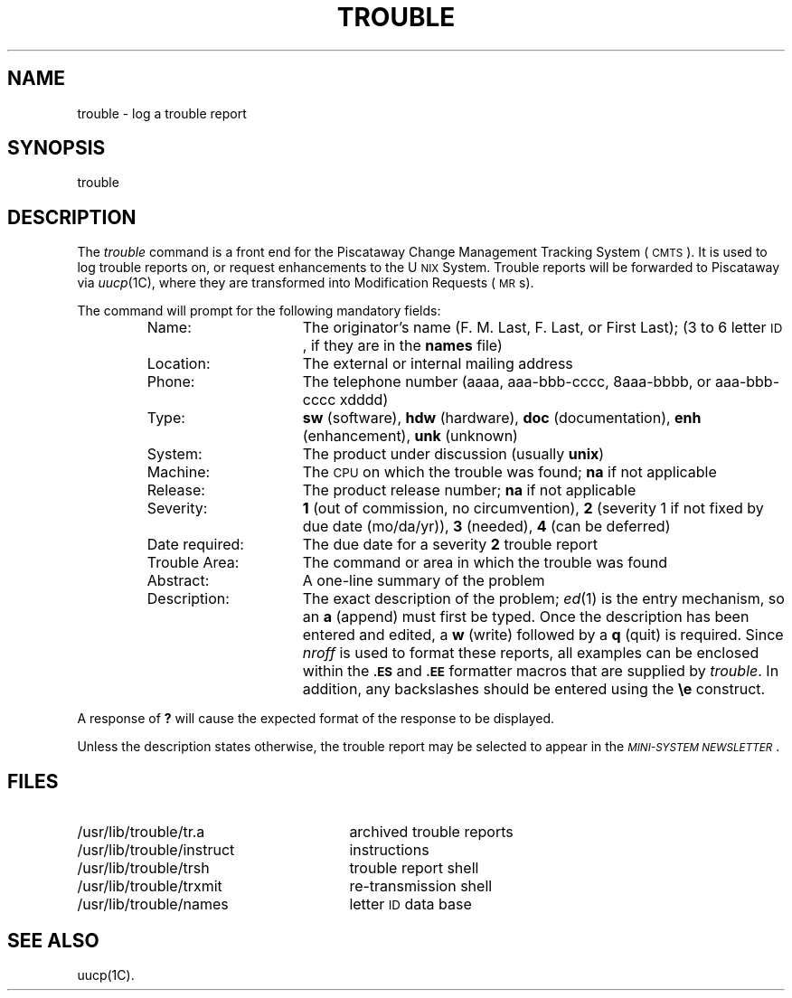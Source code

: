 .TH TROUBLE 1
.SH NAME
trouble \- log a trouble report
.SH SYNOPSIS
trouble
.SH DESCRIPTION
The
.I trouble
command is a front end for the Piscataway
Change Management Tracking System
(\s-1CMTS\s+1).
It is used to log trouble reports on, or request enhancements to the
U\s-1NIX\s+1 System.
Trouble reports will be forwarded to Piscataway via
.IR uucp (1C),
where they are transformed into Modification Requests
(\s-1MR\s+1s).
.PP
The command will prompt for the following mandatory fields:
.PP
.RS
.PD 0
.TP "\w'Date required:  'u"
Name:
The originator's name
(F. M. Last, F. Last, or First Last);
(3 to 6 letter \s-1ID\s+1, if they are in the \fBnames\fP file)
.TP
Location:
The external or internal mailing address
.TP
Phone:
The telephone number (aaaa, aaa-bbb-cccc, 8aaa-bbbb, or
aaa-bbb-cccc xdddd)
.TP
Type:
\fBsw\fP (software), \fBhdw\fP (hardware), \fBdoc\fP (documentation),
\fBenh\fP (enhancement), \fBunk\fP (unknown)
.TP
System:
The product under discussion (usually \fBunix\fP)
.TP
Machine:
The \s-1CPU\s+1 on which the trouble was found;
\fBna\fP if not applicable
.TP
Release:
The product release number;
\fBna\fP if not applicable
.TP
Severity:
\fB1\fP (out of commission, no circumvention),
\fB2\fP (severity 1 if not fixed by due date (mo/da/yr)),
\fB3\fP (needed), \fB4\fP (can be deferred)
.TP
Date required:
The due date for a severity \fB2\fP trouble report
.TP
Trouble Area:
The command or area in which the trouble was found
.TP
Abstract:
A one-line summary of the problem
.TP
Description:
The exact description of the problem;
.IR ed (1)
is the entry mechanism, so an \fBa\fP (append) must first
be typed.
Once the description has been entered and edited,
a \fBw\fP (write) followed by a \fBq\fP (quit) is required.
Since
.I nroff\^
is used to format these reports, all
examples can be enclosed within the \s-1\fB.ES\fP\s+1 and \s-1\fB.EE\fP\s+1
formatter macros that are supplied by
.IR trouble .
In addition, any backslashes should be entered using the \fB\ee\fP
construct.
.RE
.PD
.PP
A response of \fB?\fP will cause the expected format of the response
to be displayed.
.PP
Unless the description states otherwise, the trouble
report may be selected to appear in the
\fI\s-1MINI-SYSTEM NEWSLETTER\s+1\fP\^.
.SH FILES
.PD 0
.TP "\w'/usr/lib/trouble/instruct  'u"
/usr/lib/trouble/tr.a
archived trouble reports
.TP
/usr/lib/trouble/instruct
instructions
.TP
/usr/lib/trouble/trsh
trouble report shell
.TP
/usr/lib/trouble/trxmit
re-transmission shell
.TP
/usr/lib/trouble/names
letter \s-1ID\s+1 data base
.PD
.SH "SEE ALSO"
uucp(1C).
.\"	@(#)trouble.1	5.2 of 5/18/82
